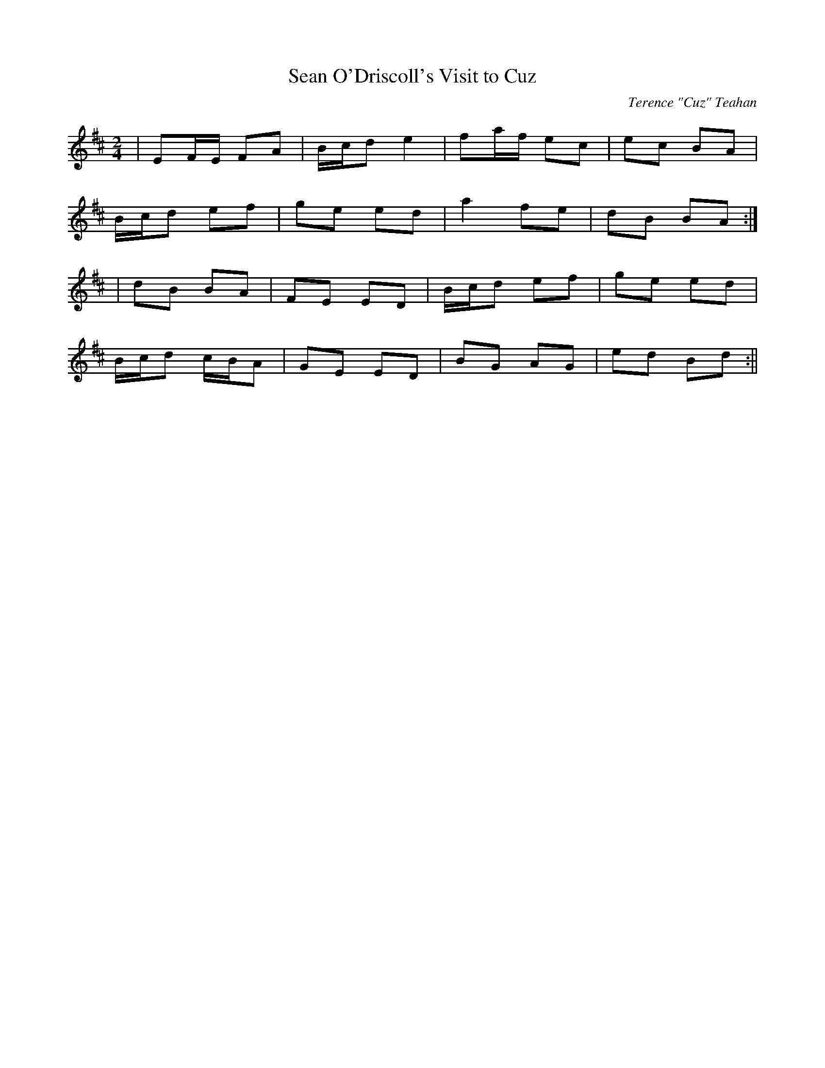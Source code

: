 X:113
T:Sean O'Driscoll's Visit to Cuz
C:Terence "Cuz" Teahan
B:Terry "Cuz" Teahan "Sliabh Luachra on Parade" 1980
Z:Patrick Cavanagh
M:2/4
L:1/8
R:Polka
K:D
| EF/E/ FA | B/c/d e2 | fa/f/ ec | ec BA |
B/c/d ef | ge ed | a2 fe | dB BA :|
| dB BA | FE ED | B/c/d ef | ge ed |
B/c/d c/B/A | GE ED | BG AG | ed Bd :||
